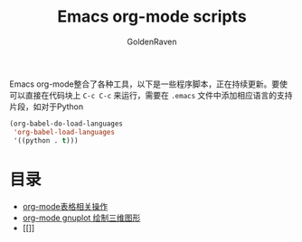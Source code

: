 #+TITLE: Emacs org-mode scripts
#+AUTHOR: GoldenRaven
#+EMAIL: li.gaoyang@foxmail.com

Emacs org-mode整合了各种工具，以下是一些程序脚本，正在持续更新。要使可以直接在代码块上
 ~C-c C-c~ 来运行，需要在 ~.emacs~ 文件中添加相应语言的支持片段，如对于Python

#+BEGIN_SRC emacs-lisp
(org-babel-do-load-languages
 'org-babel-load-languages
 '((python . t)))
#+END_SRC

* 目录
- [[file:org-mode表格相关操作.org][org-mode表格相关操作]]
- [[file:org-mode_gnuplot_splot.org][org-mode gnuplot 绘制三维图形]]
- [[]]
